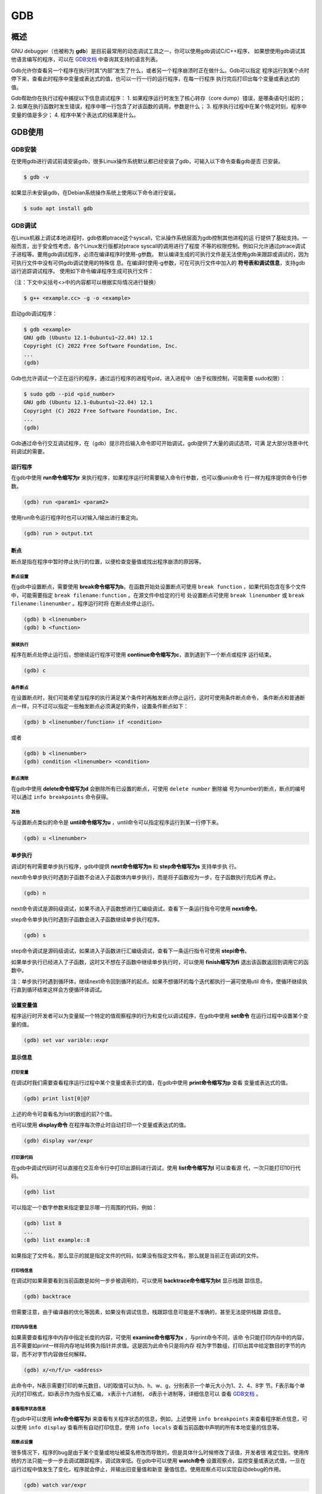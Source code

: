 ======
GDB
======

概述
==========
GNU debugger（也被称为 **gdb**）是目前最常用的动态调试工具之一，你可以使用gdb调试C/C++程序，
如果想使用gdb调试其他语言编写的程序，可以在 `GDB文档`_ 中查询其支持的语言列表。

Gdb允许你查看另一个程序在执行时其“内部”发生了什么，或者另一个程序崩溃时正在做什么。Gdb可以指定
程序运行到某个点时停下来，查看此时程序中变量或表达式的值，也可以一行一行的运行程序，在每一行程序
执行完后打印出每个变量或表达式的值。

Gdb帮助你在执行过程中捕捉以下信息调试程序：
1. 如果程序运行时发生了核心转存（core dump）错误，是哪条语句引起的；
2. 如果在执行函数时发生错误，程序中哪一行包含了对该函数的调用，参数是什么；
3. 程序执行过程中在某个特定时刻，程序中变量的值是多少；
4. 程序中某个表达式的结果是什么。

GDB使用
================

GDB安装
-----------
在使用gdb进行调试前请安装gdb，很多Linux操作系统默认都已经安装了gdb，可输入以下命令查看gdb是否
已安装。

.. code-block:: bash

  $ gdb -v

如果显示未安装gdb，在Debian系统操作系统上使用以下命令进行安装。

.. code-block:: bash

  $ sudo apt install gdb

GDB调试
---------
在Linux机器上调试本地进程时，gdb依赖ptrace这个syscall，它从操作系统层面为gdb控制其他进程的运
行提供了基础支持。一般而言，出于安全性考虑，各个Linux发行版都对ptrace syscall的调用进行了程度
不等的权限控制。例如只允许通过ptrace调试子进程等。要用gdb调试程序，必须在编译程序时使用-g参数。
默认编译生成的可执行文件是无法使用gdb来跟踪或调试的，因为可执行文件中没有可供gdb调试使用的特殊信
息。在编译时使用-g参数，可在可执行文件中加入的 **符号表和调试信息**，支持gdb运行追踪调试程序。
使用如下命令编译程序生成可执行文件：

（注：下文中尖括号<>中的内容都可以根据实际情况进行替换）

.. code-block:: bash

  $ g++ <example.cc> -g -o <example>

启动gdb调试程序：

.. code-block:: bash

  $ gdb <example>
  GNU gdb (Ubuntu 12.1-0ubuntu1~22.04) 12.1
  Copyright (C) 2022 Free Software Foundation, Inc.
  ...
  (gdb)

Gdb也允许调试一个正在运行的程序，通过运行程序的进程号pid，进入进程中（由于权限控制，可能需要
sudo权限）：

.. code-block:: bash

  $ sudo gdb --pid <pid_number>
  GNU gdb (Ubuntu 12.1-0ubuntu1~22.04) 12.1
  Copyright (C) 2022 Free Software Foundation, Inc.
  ...
  (gdb)

Gdb通过命令行交互调试程序，在（gdb）提示符后输入命令即可开始调试，gdb提供了大量的调试选项，可满
足大部分场景中代码调试的需要。

运行程序
*********
在gdb中使用 **run命令缩写为r** 来执行程序，如果程序运行时需要输入命令行参数，也可以像unix命令
行一样为程序提供命令行参数。

.. code-block:: bash

  (gdb) run <param1> <param2>

使用run命令运行程序时也可以对输入/输出进行重定向。

.. code-block:: bash

  (gdb) run > output.txt

断点
*********
断点是指在程序中暂时停止执行的位置，以便检查变量值或找出程序崩溃的原因等。

断点设置
~~~~~~~~~~
在gdb中设置断点，需要使用 **break命令缩写为b**。在函数开始处设置断点可使用 ``break function`` 
，如果代码包含在多个文件中，可能需要指定 ``break filename:function`` 。在源文件中给定的行号
处设置断点可使用 ``break linenumber`` 或 ``break filename:linenumber`` 。程序运行时将
在断点处停止运行。 

.. code-block:: bash

  (gdb) b <linenumber>
  (gdb) b <function> 

接续执行
~~~~~~~~~~~
程序在断点处停止运行后，想继续运行程序可使用 **continue命令缩写为c**，直到遇到下一个断点或程序
运行结束。

.. code-block:: bash

  (gdb) c

条件断点
~~~~~~~~~~
在设置断点时，我们可能希望当程序的执行满足某个条件时再触发断点停止运行，这时可使用条件断点命令，
条件断点和普通断点一样，只不过可以指定一些触发断点必须满足的条件，设置条件断点如下：

.. code-block:: bash

  (gdb) b <linenumber/function> if <condition>

或者

.. code-block:: bash

  (gdb) b <linenumber>
  (gdb) condition <linenumber> <condition>

断点清除
~~~~~~~~~~
在gdb中使用 **delete命令缩写为d** 会删除所有已设置的断点，可使用 ``delete number`` 删除编
号为number的断点，断点的编号可以通过 ``info breakpoints`` 命令获得。

其他
~~~~~~~~~
与设置断点类似的命令是 **until命令缩写为u** ，until命令可以指定程序运行到某一行停下来。

.. code-block:: bash

  (gdb) u <linenumber>

单步执行
*********
调试时有时需要单步执行程序，gdb中提供 **next命令缩写为n** 和 **step命令缩写为s** 支持单步执
行。

next命令单步执行时遇到子函数不会进入子函数体内单步执行，而是将子函数视为一步，在子函数执行完后再
停止。

.. code-block:: bash

  (gdb) n

next命令调试是源码级调试，如果不进入子函数想进行汇编级调试，查看下一条运行指令可使用 **nexti命令**。

step命令单步执行时遇到子函数会进入子函数继续单步执行程序。

.. code-block:: bash

  (gdb) s

step命令调试是源码级调试，如果进入子函数进行汇编级调试，查看下一条运行指令可使用 **stepi命令**。

如果单步执行已经进入了子函数，这时又不想在子函数中继续单步执行时，可以使用 **finish缩写为fi** 
退出该函数返回到调用它的函数中。

注：单步执行时遇到循环体，继续next命令回到循环的起点。如果不想循环的每个迭代都执行一遍可使用util
命令，使循环继续执行直到循环结束这样会方便循环体调试。

设置变量值
***********
程序运行时开发者可以为变量赋一个特定的值观察程序的行为和变化以调试程序，在gdb中使用 **set命令** 
在运行过程中设置某个变量的值。

.. code-block:: bash

  (gdb) set var varible::expr

显示信息
*************

打印变量
~~~~~~~~~~
在调试时我们需要查看程序运行过程中某个变量或表示式的值，在gdb中使用 **print命令缩写为p** 查看
变量或表达式的值。

.. code-block:: bash

  (gdb) print list[0]@7

上述的命令可查看名为list的数组的前7个值。

也可以使用 **display命令** 在程序每次停止时自动打印一个变量或表达式的值。

.. code-block:: bash

  (gdb) display var/expr

打印源代码
~~~~~~~~~~~
在gdb中调试代码时可以直接在交互命令行中打印出源码进行调试，使用 **list命令缩写为l** 可以查看源
代，一次只能打印10行代码。

.. code-block:: bash

  (gdb) list

可以指定一个数字参数来指定要显示哪一行周围的代码，例如：

.. code-block:: bash

  (gdb) list 8
  ...
  (gdb) list example::8

如果指定了文件名，那么显示的就是指定文件的代码，如果没有指定文件名，那么就是当前正在调试的文件。

打印栈信息
~~~~~~~~~~~
在调试时如果需要看到当前函数是如何一步步被调用的，可以使用 **backtrace命令缩写为bt** 显示栈跟
踪信息。

.. code-block:: bash

  (gdb) backtrace

但需要注意，由于编译器的优化等因素，如果没有调试信息，栈跟踪信息可能是不准确的，甚至无法提供栈跟
踪信息。

打印内存信息
~~~~~~~~~~~~
如果需要查看程序中内存中指定长度的内容，可使用 **examine命令缩写为x** ，与print命令不同，该命
令只能打印内存中的内容，且不需要如print一样将内存地址转换为指针并求值。这是因为此命令只是将内存
视为字节数组，打印出其中给定数目的字节的内容，而不对字节内容做任何解释。

.. code-block:: bash

  (gdb) x/<n/f/u> <address>

此命令中，N表示需要打印的单元数目，U的取值可以为b、h、w、g，分别表示一个单元大小为1、2、4、8字
节。F表示每个单元的打印格式，如i表示作为指令反汇编， x表示十六进制， d表示十进制等，详细信息可以
查看 `GDB文档`_ 。

查看程序状态信息
~~~~~~~~~~~~~~~~~
在gdb中可以使用 **info命令缩写为i** 来查看有关程序状态的信息，例如，上述使用 ``info breakpoints`` 
来查看程序断点信息，可以使用 ``info display`` 查看所有自动打印信息，使用 ``info locals`` 
查看当前函数中声明的所有本地变量的信息等。

观察点设置
~~~~~~~~~~~~
很多情况下，程序的bug是由于某个变量或地址被莫名修改而导致的，但是具体什么时候修改了该值，开发者很
难定位到。使用传统的方法只能一步一步去调试跟踪程序，调试效率低。在gdb中可以使用 **watch命令** 
设置观察点，监控变量或表达式值，一旦在运行过程中值发生了变化，程序就会停止，并输出旧变量值和新变
量值信息。使用观察点可以实现自动debug的作用。

.. code-block:: bash

  (gdb) watch var/expr

设置观察点后，当变量或表达式超出作用域被销毁，观察点也会随之删除，

退出gdb调试
************
可使用 **quit命令缩写为q** 退出gdb调试。

参考手册与扩展阅读
===================

.. _GDB文档:

GDB文档：https://sourceware.org/gdb/current/onlinedocs/gdb.html/index.html#SEC_Contents

卡内基梅隆大学GDB教程：https://www.cs.cmu.edu/~gilpin/tutorial/

密西根大学GDB教程：https://web.eecs.umich.edu/~sugih/pointers/summary.html

